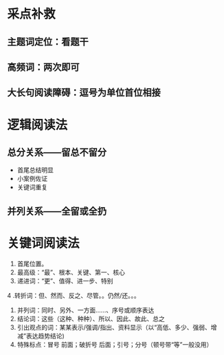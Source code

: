 #+PUBLIC: false

* 采点补救
** 主题词定位：看题干
** 高频词：两次即可
** 大长句阅读障碍：逗号为单位首位相接
* 逻辑阅读法
** 总分关系——留总不留分
- 首尾总结明显
- 小案例佐证
- 关键词重复
** 并列关系——全留或全扔
* 关键词阅读法
1. 首尾位置。
2. 最高级：“最”、根本、关键、第一、核心
3. 递进词：“更”、值得、进一步、特别
4 .转折词：但、然而、反之、尽管。。仍然/还。。。
5. 并列词：同时、另外、一方面……、序号或顺序表达
6. 结论词：这些（这种、种种）、所以、因此、故此、总之
7. 引出观点的词：某某表示/强调/指出、资料显示（以“高低、多少、强弱、增减”表达趋势结论)
8. 特殊标点：冒号 前面；破折号 后面；引号；分号（顿号带“等”一般没用）